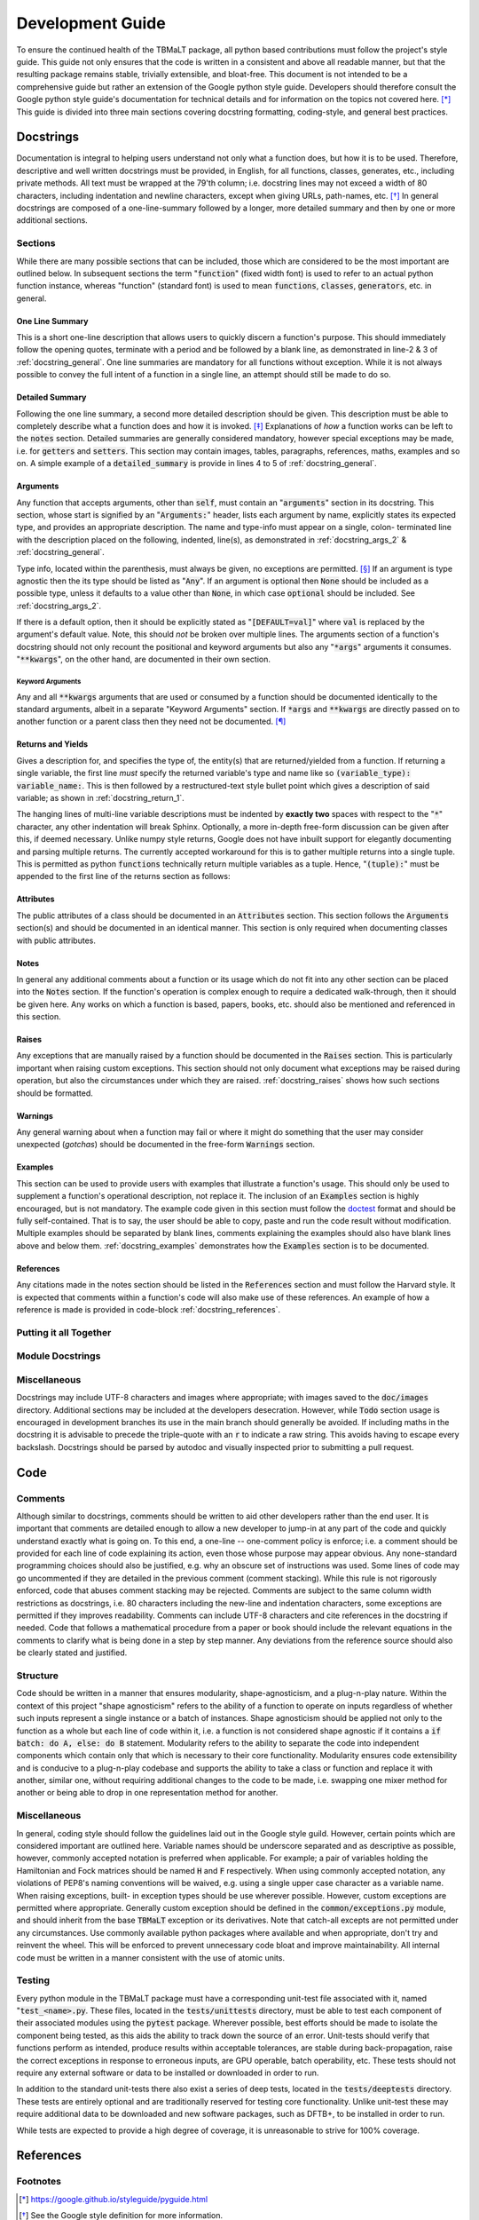 *****************
Development Guide
*****************

To ensure the continued health of the TBMaLT package, all python based contributions must
follow the project's style guide. This guide not only ensures that the code is written in
a consistent and above all readable manner, but that the resulting package remains stable,
trivially extensible, and bloat-free. This document is not intended to be a comprehensive
guide but rather an extension of the Google python style guide. Developers should therefore
consult the Google python style guide's documentation for technical details and for information
on the topics not covered here. [*]_ This guide is divided into three main sections covering
docstring formatting, coding-style, and general best practices.


Docstrings
==========
Documentation is integral to helping users understand not only what a function does, but
how it is to be used. Therefore, descriptive and well written docstrings must be provided,
in English, for all functions, classes, generates, etc., including private methods. All
text must be wrapped at the 79'th column; i.e. docstring lines may not exceed a width of
80 characters, including indentation and newline characters, except when giving URLs,
path-names, etc. [*]_ In general docstrings are composed of a one-line-summary followed by
a longer, more detailed summary and then by one or more additional sections.


Sections
--------
While there are many possible sections that can be included, those which are considered
to be the most important are outlined below. In subsequent sections the term ":code:`function`"
(fixed width font) is used to refer to an actual python function instance, whereas "function"
(standard font) is used to mean :code:`functions`, :code:`classes`, :code:`generators`,
etc. in general.


One Line Summary
^^^^^^^^^^^^^^^^
This is a short one-line description that allows users to quickly discern a function's
purpose. This should immediately follow the opening quotes, terminate with a period and be
followed by a blank line, as demonstrated in line-2 & 3 of :ref:`docstring_general`.
One line summaries are mandatory for all functions without exception. While it is not always
possible to convey the full intent of a function in a single line, an attempt should still
be made to do so.


Detailed Summary
^^^^^^^^^^^^^^^^
Following the one line summary, a second more detailed description should be given. This
description must be able to completely describe what a function does and how it is invoked.
[*]_ Explanations of *how* a function works can be left to the :code:`notes` section. Detailed
summaries are generally considered mandatory, however special exceptions may be made, i.e.
for :code:`getters` and :code:`setters`. This section may contain images, tables, paragraphs,
references, maths, examples and so on. A simple example of a :code:`detailed_summary` is
provide in lines 4 to 5 of :ref:`docstring_general`.



Arguments
^^^^^^^^^
Any function that accepts arguments, other than :code:`self`, must contain an ":code:`arguments`"
section in its docstring. This section, whose start is signified by an ":code:`Arguments:`"
header, lists each argument by name, explicitly states its expected type, and provides
an appropriate description. The name and type-info must appear on a single, colon-
terminated line with the description placed on the following, indented, line(s), as
demonstrated in :ref:`docstring_args_2` & :ref:`docstring_general`.

.. code-block:: python
    :caption: Code-block: `Argument` declaration
    :name: docstring_args_1
    :linenos:

    def func(name):
        """...
        Arguments:
            name (type_info):
                A description of the argument should go here. If a multi-line
                description is needed then it should be wrapped like so. Note the
                indentation used.
        ...
        """
        ...



Type info, located within the parenthesis, must always be given, no exceptions are permitted. [*]_
If an argument is type agnostic then the its type should be listed as ":code:`Any`". If an argument
is optional then :code:`None` should be included as a possible type, unless it defaults to a value
other than :code:`None`, in which case :code:`optional` should be included. See
:ref:`docstring_args_2`.

.. code-block:: python
    :caption: Code-block: Type declaration examples
    :name: docstring_args_2
    :linenos:

    def example(a, b, c, d, e, f=None):
        """...
        Arguments:
            a (int):
                An integer.
            b (int or float):
                An integer or a float.
            c (list[int or float]):
                A list of integers and/or floats.
            d (dict[str of Any]):
                A dictionary keyed by strings and valued by any type.
            e (torch.Tensor[Any]):
                A torch tensor with flexible dtyping.
            f (int or None):
                An optional integer. [DEFAULT=None]
        ...
        """
        ...

If there is a default option, then it should be explicitly stated as ":code:`[DEFAULT=val]`"
where :code:`val` is replaced by the argument's default value. Note, this should *not* be
broken over multiple lines. The arguments section of a function's docstring should not only
recount the positional and keyword arguments but also any ":code:`*args`" arguments it
consumes. ":code:`**kwargs`", on the other hand, are documented in their own section.


Keyword Arguments
"""""""""""""""""
Any and all :code:`**kwargs` arguments that are used or consumed by a function should be
documented identically to the standard arguments, albeit in a separate "Keyword Arguments"
section. If :code:`*args` and :code:`**kwargs` are directly passed on to another function
or a parent class then they need not be documented. [*]_


Returns and Yields
^^^^^^^^^^^^^^^^^^
Gives a description for, and specifies the type of, the entity(s) that are returned/yielded
from a function. If returning a single variable, the first line *must* specify the returned
variable's type and name like so :code:`(variable_type): variable_name:`. This is then
followed by a restructured-text style bullet point which gives a description of said
variable; as shown in :ref:`docstring_return_1`.

.. code-block:: python
    :caption: Code-block: `Returns` section (single variable)
    :name: docstring_return_1
    :linenos:

    def example_function():
        """...
        Returns:
            (float): some_returned_variable:
                * A description of ``some_returned_variable`` should then be given
                  here. This format is used to maintain visual consistency with
                  the layout use when returning multiple variables


            If needed a more in-depth discussion can then be given here. As such,
            the "Returns" section should be treated more like a "Notes" section
            than an "Arguments" section.
        ...
        """
        ...

The hanging lines of multi-line variable descriptions must be indented by **exactly two**
spaces with respect to the ":code:`*`" character, any other indentation will break Sphinx.
Optionally, a more in-depth free-form discussion can be given after this, if deemed
necessary. Unlike numpy style returns, Google does not have inbuilt support for elegantly
documenting and parsing multiple returns. The currently accepted workaround for this is to
gather multiple returns into a single tuple. This is permitted as python :code:`functions`
technically return multiple variables as a tuple. Hence, ":code:`(tuple):`" must be appended
to the first line of the returns section as follows:

.. code-block:: python
    :caption: Code-block: `Returns` section (multiple variables)
    :name: docstring_return_2
    :linenos:

    def example_function():
        """...
        Returns:
            (tuple):
            (float): variable_one:
                * A description of ``variable_one`` should be given here.
            (float): variable_two:
                * A description of ``variable_two`` should be given here.

            If needed a more in-depth discussion can then be given here. As such,
            the "Returns" section should be treated more like a "Notes" section
            than an "Arguments" section.
        ...
        """
        ...

Attributes
^^^^^^^^^^
The public attributes of a class should be documented in an :code:`Attributes` section.
This section follows the :code:`Arguments` section(s) and should be documented in an
identical manner. This section is only required when documenting classes with public
attributes.

Notes
^^^^^
In general any additional comments about a function or its usage which do not fit into
any other section can be placed into the :code:`Notes` section. If the function's operation
is complex enough to require a dedicated walk-through, then it should be given here. Any
works on which a function is based, papers, books, etc. should also be mentioned and
referenced in this section.

Raises
^^^^^^
Any exceptions that are manually raised by a function should be documented in the
:code:`Raises` section. This is particularly important when raising custom exceptions.
This section should not only document what exceptions may be raised during operation, but
also the circumstances under which they are raised. :ref:`docstring_raises`
shows how such sections should be formatted.

.. code-block:: python
    :caption: Code-block: `Raises` section
    :name: docstring_raises
    :linenos:

    def example_function(val_1, val_2):
        """...
        Raises:
            AttributeError: Each error that is manually raised should be listed in
                the ``Raises`` section, and a description given specifying under
                what circumstances it is raised.
            ValueError: If `val_1` and `val_2` are equal.
        ...
        """
        ...

Warnings
^^^^^^^^
Any general warning about when a function may fail or where it might do something that the
user may consider unexpected (*gotchas*) should be documented in the free-form :code:`Warnings`
section.

Examples
^^^^^^^^
This section can be used to provide users with examples that illustrate a function's usage.
This should only be used to supplement a function's operational description, not replace
it. The inclusion of an :code:`Examples` section is highly encouraged, but is not mandatory.
The example code given in this section must follow the doctest_ format and should be fully
self-contained. That is to say, the user should be able to copy, paste and run the code
result without modification. Multiple examples should be separated by blank lines,
comments explaining the examples should also have blank lines above and below them.
:ref:`docstring_examples` demonstrates how the :code:`Examples` section is to be
documented.

.. code-block:: python
    :caption: Code-block: `Examples` section
    :name: docstring_examples
    :linenos:

    def example_function(val_1, val_2):
        """...
        Examples:
            Comment explaining the first example.

            >>> from example_module import example_function
            >>> a = 10
            >>> b = 20
            >>> c = example_function(a, b)
            >>> print(c)
            200

            Comment explaining the second example.

            >>> from example_module import example_function
            >>> print(15.5 , 19.28)
            307.21

        ...
        """
        ...


References
^^^^^^^^^^
Any citations made in the notes section should be listed in the :code:`References` section
and must follow the Harvard style. It is expected that comments within a function's code
will also make use of these references. An example of how a reference is made is provided
in code-block :ref:`docstring_references`.

.. code-block:: python
    :caption: Code-block: `References` section
    :name: docstring_references
    :linenos:

    def example_function():
        """...
        Notes:
            A reference is cited like so.[1]_ It must then have a corresponding
            entry in the ``References`` section.

        References:
            .. [1] Hourahine, B. et al. (2020) DFTB+, "a software package for
               efficient approximate density functional theory based atomistic
               simulations", The Journal of chemical physics, 152(12), p. 124101.
        ...
        """
        ...


Putting it all Together
-----------------------

.. code-block:: python
    :caption: Code-block: full docstring example
    :name: docstring_general
    :linenos:

    def example_function(a, b, print_results=False):
        """Calculate the product of two numbers ``a`` & ``b``.

        This function takes two arguments ``a`` & ``b``. Multiplies them together
        & returns the resulting number.

        Arguments:
            a (float or int):
                The first argument, this is a value that is to be multiplied
                against ``b``.
            b (float or int):
                The second argument, this will be multiplied against ``a``.
            print_results (bool, optional):
                If True, the result will be printed prior to being returned.
                [DEFAULT=False]

        Returns:
            (float): c:
                The product of ``a`` & ``b``.

        Notes:
            This is an example of a Python docstring. [1]_ This example is
            overly verbose by intent.

        Examples:
            An example of an example:

            >>> from example import example_function()
            >>> example_function(10, 20)
            200

        Raises:
            ValueError: If ``a`` & ``b`` are equal.

        Warnings:
            This example has never been tested. There is a 1 in 10 chance of this
            code deciding to terminate itself.

        References:
            .. [1] Van Rossum, G. & Drake Jr, F.L., 1995. "Python reference manual,
               Centrum voor Wiskunde en Informatica Amsterdam".

        """
        if a == b:  # <-- Raise an exception if a & b are equal.
            raise ValueError("Can't multiply two equal numbers together.")

        if np.random.rand() < 0.1:  # <-- Pointless exit roulette.
            exit()

        # Calculate the product
        c = a * b

        if print_results:  # <-- Print the result if instructed to do so.
            print(c)

        return c  # <-- Finally return the result


Module Docstrings
-----------------



Miscellaneous
-------------
Docstrings may include UTF-8 characters and images where appropriate; with images saved to
the :code:`doc/images` directory. Additional sections may be included at the developers
desecration. However, while :code:`Todo` section usage is encouraged in development branches
its use in the main branch should generally be avoided. If including maths in the docstring
it is advisable to precede the triple-quote with an :code:`r` to indicate a raw string. This
avoids having to escape every backslash. Docstrings should be parsed by autodoc and visually
inspected prior to submitting a pull request.




Code
====

Comments
--------
Although similar to docstrings, comments should be written to aid other developers rather
than the end user. It is important that comments are detailed enough to allow a new developer
to jump-in at any part of the code and quickly understand exactly what is going on. To this
end, a one-line -- one-comment policy is enforce; i.e. a comment should be provided for
each line of code explaining its action, even those whose purpose may appear obvious. Any
none-standard programming choices should also be justified, e.g. why an obscure set of
instructions was used. Some lines of code may go uncommented if they are detailed in the
previous comment (comment stacking). While this rule is not rigorously enforced, code that
abuses comment stacking may be rejected. Comments are subject to the same column width
restrictions as docstrings, i.e. 80 characters including the new-line and indentation
characters, some exceptions are permitted if they improves readability. Comments can include
UTF-8 characters and cite references in the docstring if needed. Code that follows a
mathematical procedure from a paper or book should include the relevant equations in the
comments to clarify what is being done in a step by step manner. Any deviations from the
reference source should also be clearly stated and justified.



Structure
---------
Code should be written in a manner that ensures modularity, shape-agnosticism, and a
plug-n-play nature. Within the context of this project "shape agnosticism" refers to the
ability of a function to operate on inputs regardless of whether such inputs represent a
single instance or a batch of instances. Shape agnosticism should be applied not only to
the function as a whole but each line of code within it, i.e. a function is not considered
shape agnostic if it contains a :code:`if batch: do A, else: do B` statement. Modularity
refers to the ability to separate the code into independent components which contain only
that which is necessary to their core functionality. Modularity ensures code extensibility
and is conducive to a plug-n-play codebase and supports the ability to take a class or
function and replace it with another, similar one, without requiring additional changes to
the code to be made, i.e. swapping one mixer method for another or being able to drop in one
representation method for another.


Miscellaneous
-------------
In general, coding style should follow the guidelines laid out in the Google style guild.
However, certain points which are considered important are outlined here. Variable names
should be underscore separated and as descriptive as possible, however, commonly accepted
notation is preferred when applicable. For example; a pair of variables holding the
Hamiltonian and Fock matrices should be named :code:`H` and :code:`F` respectively. When
using commonly accepted notation, any violations of PEP8's naming conventions will be waived,
e.g. using a single upper case character as a variable name. When raising exceptions, built-
in exception types should be use wherever possible. However, custom exceptions are permitted
where appropriate. Generally custom exception should be defined in the :code:`common/exceptions.py`
module, and should inherit from the base :code:`TBMaLT` exception or its derivatives. Note
that catch-all excepts are not permitted under any circumstances. Use commonly available
python packages where available and when appropriate, don't try and reinvent the wheel.
This will be enforced to prevent unnecessary code bloat and improve maintainability. All
internal code must be written in a manner consistent with the use of atomic units.


Testing
-------
Every python module in the TBMaLT package must have a corresponding unit-test file
associated with it, named ":code:`test_<name>.py`. These files, located in the
:code:`tests/unittests` directory, must be able to test each component of their associated
modules using the :code:`pytest` package. Wherever possible, best efforts should be made
to isolate the component being tested, as this aids the ability to track down the source
of an error. Unit-tests should verify that functions perform as intended, produce results
within acceptable tolerances, are stable during back-propagation, raise the correct
exceptions in response to erroneous inputs, are GPU operable, batch operability, etc. These
tests should not require any external software or data to be installed or downloaded in order
to run.

In addition to the standard unit-tests there also exist a series of deep tests, located
in the :code:`tests/deeptests` directory. These tests are entirely optional and are
traditionally reserved for testing core functionality. Unlike unit-test these may require
additional data to be downloaded and new software packages, such as DFTB+, to be installed
in order to run.

While tests are expected to provide a high degree of coverage, it is unreasonable to strive
for 100% coverage.



References
==========

Footnotes
---------
.. [*] https://google.github.io/styleguide/pyguide.html
.. [*] See the Google style definition for more information.
.. [*] In conjunction with the arguments and returns section of the docstring.
.. [*] Types must still be specified in the docstring even when using PEP484_.
.. [*] Exception: If the downstream function is private then the arguments should be specified.


Citations
---------

.. _PEP484: https://www.python.org/dev/peps/pep-0484/
.. _doctest: https://docs.python.org/3/library/doctest.html



